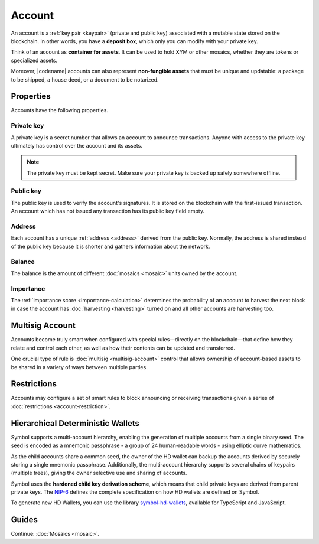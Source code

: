 #######
Account
#######

An account is a :ref:`key pair <keypair>` (private and public key) associated with a mutable state stored on the blockchain.
In other words, you have a **deposit box**, which only you can modify with your private key.

Think of an account as **container for assets**.
It can be used to hold XYM or other mosaics, whether they are tokens or specialized assets.

Moreover, |codename| accounts can also represent **non-fungible assets** that must be unique and updatable: a package to be shipped, a house deed, or a document to be notarized.

**********
Properties
**********

Accounts have the following properties.

Private key
===========

A private key is a secret number that allows an account to announce transactions.
Anyone with access to the private key ultimately has control over the account and its assets.

.. note:: The private key must be kept secret. Make sure your private key is backed up safely somewhere offline.

Public key
==========

The public key is used to verify the account's signatures.
It is stored on the blockchain with the first-issued transaction.
An account which has not issued any transaction has its public key field empty.

Address
=======

Each account has a unique :ref:`address <address>` derived from the public key.
Normally, the address is shared instead of the public key because it is shorter and gathers information about the network.

Balance
=======

The balance is the amount of different :doc:`mosaics <mosaic>` units owned by the account.

Importance
==========

The :ref:`importance score <importance-calculation>` determines the probability of an account to harvest the next block in case the account has :doc:`harvesting <harvesting>` turned on and all other accounts are harvesting too.

****************
Multisig Account
****************

Accounts become truly smart when configured with special rules—directly on the blockchain—that define how they relate and control each other, as well as how their contents can be updated and transferred.

One crucial type of rule is :doc:`multisig <multisig-account>` control that allows ownership of account-based assets to be shared in a variety of ways between multiple parties.

************
Restrictions
************

Accounts may configure a set of smart rules to block announcing or receiving transactions given a series of :doc:`restrictions <account-restriction>`.

**********************************
Hierarchical Deterministic Wallets
**********************************

Symbol supports a multi-account hierarchy, enabling the generation of multiple accounts from a single binary seed. The seed is encoded as a mnemonic passphrase - a group of 24 human-readable words - using elliptic curve mathematics.

As the child accounts share a common seed, the owner of the HD wallet can backup the accounts derived by securely storing a single mnemonic passphrase. Additionally, the multi-account hierarchy supports several chains of keypairs (multiple trees), giving the owner selective use and sharing of accounts.

Symbol uses the **hardened child key derivation scheme**, which means that child private keys are derived from parent private keys. The `NIP-6 <https://github.com/nemtech/NIP/blob/master/NIPs/nip-0006.md>`_ defines the complete specification on how HD wallets are defined on Symbol.

To generate new HD Wallets, you can use the library `symbol-hd-wallets <https://github.com/nemfoundation/symbol-hd-wallets>`_, available for TypeScript and JavaScript.

******
Guides
******

.. postlist::
    :category: Account
    :date: %A, %B %d, %Y
    :format: {title}
    :list-style: circle
    :excerpts:
    :sort:

Continue: :doc:`Mosaics <mosaic>`.
